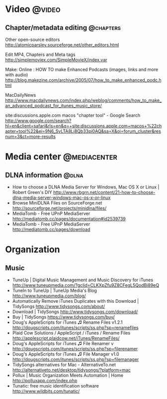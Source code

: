 * Video                                                              :@video:
** Chapter/metadata editing                                       :@chapters:
   Other open-source editors
   http://atomicparsley.sourceforge.net/other_editors.html

   Edit MP4, Chapters and Meta tags
   http://simplemoviex.com/SimpleMovieX/index.var

   Make: Online : HOW TO make Enhanced Podcasts (images, links and more with audio)
   http://blog.makezine.com/archive/2005/07/how_to_make_enhanced_podc.html

   MacDailyNews
   http://www.macdailynews.com/index.php/weblog/comments/how_to_make_an_advanced_podcast_for_itunes_music_store/

   site:discussions.apple.com macos "chapter tool" - Google Search
   http://www.google.com/search?hl=en&client=safari&rls=en&q=+site:discussions.apple.com+macos+%22chapter+tool%22&ei=9N6_SvLTA8Lj8Qb33pi0AQ&sa=X&oi=forum_cluster&resnum=3&ct=more-results

* Media center                                                 :@mediacenter:
** DLNA information                                                   :@dlna:
   - How to choose a DLNA Media Server for Windows, Mac OS X or Linux | Robert Green's DIY
     http://www.rbgrn.net/content/21-how-to-choose-dlna-media-server-windows-mac-os-x-or-linux
   - Browse MiniDLNA Files on SourceForge.net
     http://sourceforge.net/projects/minidlna/files/
   - MediaTomb - Free UPnP MediaServer
     http://mediatomb.cc/pages/documentation#id2539739
   - MediaTomb - Free UPnP MediaServer
     http://mediatomb.cc/pages/download

* Organization
** Music
   - TuneUp | Digital Music Management and Music Discovery for iTunes
     http://www.tuneupmedia.com/?gclid=CLKXpZfu9Z8CFegL5QodBi89eQ
   - TuneIn to TuneUp | TuneUp Media's Blog
     http://www.tuneupmedia.com/blog/
   - Automatically Remove iTunes Duplicates with this Download | TidySongs
     http://www.tidysongs.com/about/
   - Download | TidySongs
     http://www.tidysongs.com/download/
   - Buy | TidySongs
     https://www.tidysongs.com/buy/
   - Doug's AppleScripts for iTunes ♫ Rename Files v1.2.1
     http://dougscripts.com/itunes/scripts/ss.php?sp=renamefiles
   - Plaid Cow Solutions / AppleScript / iTunes / Rename Files
     http://applescript.plaidcow.net/iTunes/RenameFiles/
   - Doug's AppleScripts for iTunes ♫ File Renamer v
     http://dougscripts.com/itunes/scripts/ss.php?sp=filerenamer
   - Doug's AppleScripts for iTunes ♫ File Manager v1.0
     http://dougscripts.com/itunes/scripts/ss.php?sp=filemanager
   - TidySongs alternatives for Mac - AlternativeTo.net
     http://alternativeto.net/desktop/tidysongs/?platform=mac
   - Pollux | Music Organization Meets Automation | Home
     http://polluxapp.com/index.php
   - Tunatic: free music identification software
     http://www.wildbits.com/tunatic/
